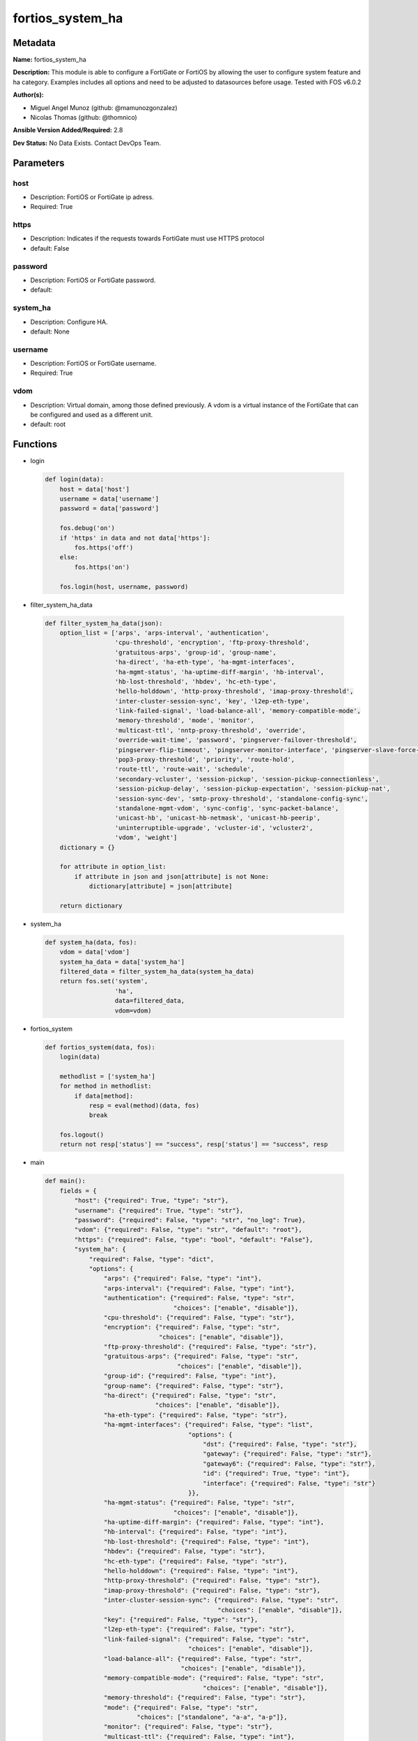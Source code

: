 =================
fortios_system_ha
=================


Metadata
--------




**Name:** fortios_system_ha

**Description:** This module is able to configure a FortiGate or FortiOS by allowing the user to configure system feature and ha category. Examples includes all options and need to be adjusted to datasources before usage. Tested with FOS v6.0.2


**Author(s):** 

- Miguel Angel Munoz (github: @mamunozgonzalez)

- Nicolas Thomas (github: @thomnico)



**Ansible Version Added/Required:** 2.8

**Dev Status:** No Data Exists. Contact DevOps Team.

Parameters
----------

host
++++

- Description: FortiOS or FortiGate ip adress.

  

- Required: True

https
+++++

- Description: Indicates if the requests towards FortiGate must use HTTPS protocol

  

- default: False

password
++++++++

- Description: FortiOS or FortiGate password.

  

- default: 

system_ha
+++++++++

- Description: Configure HA.

  

- default: None

username
++++++++

- Description: FortiOS or FortiGate username.

  

- Required: True

vdom
++++

- Description: Virtual domain, among those defined previously. A vdom is a virtual instance of the FortiGate that can be configured and used as a different unit.

  

- default: root




Functions
---------




- login

 .. code-block:: python

    def login(data):
        host = data['host']
        username = data['username']
        password = data['password']
    
        fos.debug('on')
        if 'https' in data and not data['https']:
            fos.https('off')
        else:
            fos.https('on')
    
        fos.login(host, username, password)
    
    

- filter_system_ha_data

 .. code-block:: python

    def filter_system_ha_data(json):
        option_list = ['arps', 'arps-interval', 'authentication',
                       'cpu-threshold', 'encryption', 'ftp-proxy-threshold',
                       'gratuitous-arps', 'group-id', 'group-name',
                       'ha-direct', 'ha-eth-type', 'ha-mgmt-interfaces',
                       'ha-mgmt-status', 'ha-uptime-diff-margin', 'hb-interval',
                       'hb-lost-threshold', 'hbdev', 'hc-eth-type',
                       'hello-holddown', 'http-proxy-threshold', 'imap-proxy-threshold',
                       'inter-cluster-session-sync', 'key', 'l2ep-eth-type',
                       'link-failed-signal', 'load-balance-all', 'memory-compatible-mode',
                       'memory-threshold', 'mode', 'monitor',
                       'multicast-ttl', 'nntp-proxy-threshold', 'override',
                       'override-wait-time', 'password', 'pingserver-failover-threshold',
                       'pingserver-flip-timeout', 'pingserver-monitor-interface', 'pingserver-slave-force-reset',
                       'pop3-proxy-threshold', 'priority', 'route-hold',
                       'route-ttl', 'route-wait', 'schedule',
                       'secondary-vcluster', 'session-pickup', 'session-pickup-connectionless',
                       'session-pickup-delay', 'session-pickup-expectation', 'session-pickup-nat',
                       'session-sync-dev', 'smtp-proxy-threshold', 'standalone-config-sync',
                       'standalone-mgmt-vdom', 'sync-config', 'sync-packet-balance',
                       'unicast-hb', 'unicast-hb-netmask', 'unicast-hb-peerip',
                       'uninterruptible-upgrade', 'vcluster-id', 'vcluster2',
                       'vdom', 'weight']
        dictionary = {}
    
        for attribute in option_list:
            if attribute in json and json[attribute] is not None:
                dictionary[attribute] = json[attribute]
    
        return dictionary
    
    

- system_ha

 .. code-block:: python

    def system_ha(data, fos):
        vdom = data['vdom']
        system_ha_data = data['system_ha']
        filtered_data = filter_system_ha_data(system_ha_data)
        return fos.set('system',
                       'ha',
                       data=filtered_data,
                       vdom=vdom)
    
    

- fortios_system

 .. code-block:: python

    def fortios_system(data, fos):
        login(data)
    
        methodlist = ['system_ha']
        for method in methodlist:
            if data[method]:
                resp = eval(method)(data, fos)
                break
    
        fos.logout()
        return not resp['status'] == "success", resp['status'] == "success", resp
    
    

- main

 .. code-block:: python

    def main():
        fields = {
            "host": {"required": True, "type": "str"},
            "username": {"required": True, "type": "str"},
            "password": {"required": False, "type": "str", "no_log": True},
            "vdom": {"required": False, "type": "str", "default": "root"},
            "https": {"required": False, "type": "bool", "default": "False"},
            "system_ha": {
                "required": False, "type": "dict",
                "options": {
                    "arps": {"required": False, "type": "int"},
                    "arps-interval": {"required": False, "type": "int"},
                    "authentication": {"required": False, "type": "str",
                                       "choices": ["enable", "disable"]},
                    "cpu-threshold": {"required": False, "type": "str"},
                    "encryption": {"required": False, "type": "str",
                                   "choices": ["enable", "disable"]},
                    "ftp-proxy-threshold": {"required": False, "type": "str"},
                    "gratuitous-arps": {"required": False, "type": "str",
                                        "choices": ["enable", "disable"]},
                    "group-id": {"required": False, "type": "int"},
                    "group-name": {"required": False, "type": "str"},
                    "ha-direct": {"required": False, "type": "str",
                                  "choices": ["enable", "disable"]},
                    "ha-eth-type": {"required": False, "type": "str"},
                    "ha-mgmt-interfaces": {"required": False, "type": "list",
                                           "options": {
                                               "dst": {"required": False, "type": "str"},
                                               "gateway": {"required": False, "type": "str"},
                                               "gateway6": {"required": False, "type": "str"},
                                               "id": {"required": True, "type": "int"},
                                               "interface": {"required": False, "type": "str"}
                                           }},
                    "ha-mgmt-status": {"required": False, "type": "str",
                                       "choices": ["enable", "disable"]},
                    "ha-uptime-diff-margin": {"required": False, "type": "int"},
                    "hb-interval": {"required": False, "type": "int"},
                    "hb-lost-threshold": {"required": False, "type": "int"},
                    "hbdev": {"required": False, "type": "str"},
                    "hc-eth-type": {"required": False, "type": "str"},
                    "hello-holddown": {"required": False, "type": "int"},
                    "http-proxy-threshold": {"required": False, "type": "str"},
                    "imap-proxy-threshold": {"required": False, "type": "str"},
                    "inter-cluster-session-sync": {"required": False, "type": "str",
                                                   "choices": ["enable", "disable"]},
                    "key": {"required": False, "type": "str"},
                    "l2ep-eth-type": {"required": False, "type": "str"},
                    "link-failed-signal": {"required": False, "type": "str",
                                           "choices": ["enable", "disable"]},
                    "load-balance-all": {"required": False, "type": "str",
                                         "choices": ["enable", "disable"]},
                    "memory-compatible-mode": {"required": False, "type": "str",
                                               "choices": ["enable", "disable"]},
                    "memory-threshold": {"required": False, "type": "str"},
                    "mode": {"required": False, "type": "str",
                             "choices": ["standalone", "a-a", "a-p"]},
                    "monitor": {"required": False, "type": "str"},
                    "multicast-ttl": {"required": False, "type": "int"},
                    "nntp-proxy-threshold": {"required": False, "type": "str"},
                    "override": {"required": False, "type": "str",
                                 "choices": ["enable", "disable"]},
                    "override-wait-time": {"required": False, "type": "int"},
                    "password": {"required": False, "type": "str"},
                    "pingserver-failover-threshold": {"required": False, "type": "int"},
                    "pingserver-flip-timeout": {"required": False, "type": "int"},
                    "pingserver-monitor-interface": {"required": False, "type": "str"},
                    "pingserver-slave-force-reset": {"required": False, "type": "str",
                                                     "choices": ["enable", "disable"]},
                    "pop3-proxy-threshold": {"required": False, "type": "str"},
                    "priority": {"required": False, "type": "int"},
                    "route-hold": {"required": False, "type": "int"},
                    "route-ttl": {"required": False, "type": "int"},
                    "route-wait": {"required": False, "type": "int"},
                    "schedule": {"required": False, "type": "str",
                                 "choices": ["none", "hub", "leastconnection",
                                             "round-robin", "weight-round-robin", "random",
                                             "ip", "ipport"]},
                    "secondary-vcluster": {"required": False, "type": "dict",
                                           "options": {
                                               "monitor": {"required": False, "type": "str"},
                                               "override": {"required": False, "type": "str",
                                                            "choices": ["enable", "disable"]},
                                               "override-wait-time": {"required": False, "type": "int"},
                                               "pingserver-failover-threshold": {"required": False, "type": "int"},
                                               "pingserver-monitor-interface": {"required": False, "type": "str"},
                                               "pingserver-slave-force-reset": {"required": False, "type": "str",
                                                                                "choices": ["enable", "disable"]},
                                               "priority": {"required": False, "type": "int"},
                                               "vcluster-id": {"required": False, "type": "int"},
                                               "vdom": {"required": False, "type": "str"}
                                           }},
                    "session-pickup": {"required": False, "type": "str",
                                       "choices": ["enable", "disable"]},
                    "session-pickup-connectionless": {"required": False, "type": "str",
                                                      "choices": ["enable", "disable"]},
                    "session-pickup-delay": {"required": False, "type": "str",
                                             "choices": ["enable", "disable"]},
                    "session-pickup-expectation": {"required": False, "type": "str",
                                                   "choices": ["enable", "disable"]},
                    "session-pickup-nat": {"required": False, "type": "str",
                                           "choices": ["enable", "disable"]},
                    "session-sync-dev": {"required": False, "type": "str"},
                    "smtp-proxy-threshold": {"required": False, "type": "str"},
                    "standalone-config-sync": {"required": False, "type": "str",
                                               "choices": ["enable", "disable"]},
                    "standalone-mgmt-vdom": {"required": False, "type": "str",
                                             "choices": ["enable", "disable"]},
                    "sync-config": {"required": False, "type": "str",
                                    "choices": ["enable", "disable"]},
                    "sync-packet-balance": {"required": False, "type": "str",
                                            "choices": ["enable", "disable"]},
                    "unicast-hb": {"required": False, "type": "str",
                                   "choices": ["enable", "disable"]},
                    "unicast-hb-netmask": {"required": False, "type": "str"},
                    "unicast-hb-peerip": {"required": False, "type": "str"},
                    "uninterruptible-upgrade": {"required": False, "type": "str",
                                                "choices": ["enable", "disable"]},
                    "vcluster-id": {"required": False, "type": "int"},
                    "vcluster2": {"required": False, "type": "str",
                                  "choices": ["enable", "disable"]},
                    "vdom": {"required": False, "type": "str"},
                    "weight": {"required": False, "type": "str"}
    
                }
            }
        }
    
        module = AnsibleModule(argument_spec=fields,
                               supports_check_mode=False)
        try:
            from fortiosapi import FortiOSAPI
        except ImportError:
            module.fail_json(msg="fortiosapi module is required")
    
        global fos
        fos = FortiOSAPI()
    
        is_error, has_changed, result = fortios_system(module.params, fos)
    
        if not is_error:
            module.exit_json(changed=has_changed, meta=result)
        else:
            module.fail_json(msg="Error in repo", meta=result)
    
    



Module Source Code
------------------

.. code-block:: python

    #!/usr/bin/python
    from __future__ import (absolute_import, division, print_function)
    # Copyright 2018 Fortinet, Inc.
    #
    # This program is free software: you can redistribute it and/or modify
    # it under the terms of the GNU General Public License as published by
    # the Free Software Foundation, either version 3 of the License, or
    # (at your option) any later version.
    #
    # This program is distributed in the hope that it will be useful,
    # but WITHOUT ANY WARRANTY; without even the implied warranty of
    # MERCHANTABILITY or FITNESS FOR A PARTICULAR PURPOSE.  See the
    # GNU General Public License for more details.
    #
    # You should have received a copy of the GNU General Public License
    # along with this program.  If not, see <https://www.gnu.org/licenses/>.
    #
    # the lib use python logging can get it if the following is set in your
    # Ansible config.
    
    __metaclass__ = type
    
    ANSIBLE_METADATA = {'status': ['preview'],
                        'supported_by': 'community',
                        'metadata_version': '1.1'}
    
    DOCUMENTATION = '''
    ---
    module: fortios_system_ha
    short_description: Configure HA.
    description:
        - This module is able to configure a FortiGate or FortiOS by
          allowing the user to configure system feature and ha category.
          Examples includes all options and need to be adjusted to datasources before usage.
          Tested with FOS v6.0.2
    version_added: "2.8"
    author:
        - Miguel Angel Munoz (@mamunozgonzalez)
        - Nicolas Thomas (@thomnico)
    notes:
        - Requires fortiosapi library developed by Fortinet
        - Run as a local_action in your playbook
    requirements:
        - fortiosapi>=0.9.8
    options:
        host:
           description:
                - FortiOS or FortiGate ip adress.
           required: true
        username:
            description:
                - FortiOS or FortiGate username.
            required: true
        password:
            description:
                - FortiOS or FortiGate password.
            default: ""
        vdom:
            description:
                - Virtual domain, among those defined previously. A vdom is a
                  virtual instance of the FortiGate that can be configured and
                  used as a different unit.
            default: root
        https:
            description:
                - Indicates if the requests towards FortiGate must use HTTPS
                  protocol
            type: bool
            default: false
        system_ha:
            description:
                - Configure HA.
            default: null
            suboptions:
                arps:
                    description:
                        - Number of gratuitous ARPs (1 - 60). Lower to reduce traffic. Higher to reduce failover time.
                arps-interval:
                    description:
                        - Time between gratuitous ARPs  (1 - 20 sec). Lower to reduce failover time. Higher to reduce traffic.
                authentication:
                    description:
                        - Enable/disable heartbeat message authentication.
                    choices:
                        - enable
                        - disable
                cpu-threshold:
                    description:
                        - Dynamic weighted load balancing CPU usage weight and high and low thresholds.
                encryption:
                    description:
                        - Enable/disable heartbeat message encryption.
                    choices:
                        - enable
                        - disable
                ftp-proxy-threshold:
                    description:
                        - Dynamic weighted load balancing weight and high and low number of FTP proxy sessions.
                gratuitous-arps:
                    description:
                        - Enable/disable gratuitous ARPs. Disable if link-failed-signal enabled.
                    choices:
                        - enable
                        - disable
                group-id:
                    description:
                        - Cluster group ID  (0 - 255). Must be the same for all members.
                group-name:
                    description:
                        - Cluster group name. Must be the same for all members.
                ha-direct:
                    description:
                        - Enable/disable using ha-mgmt interface for syslog, SNMP, remote authentication (RADIUS), FortiAnalyzer, FortiManager and FortiSandbox.
                    choices:
                        - enable
                        - disable
                ha-eth-type:
                    description:
                        - HA heartbeat packet Ethertype (4-digit hex).
                ha-mgmt-interfaces:
                    description:
                        - Reserve interfaces to manage individual cluster units.
                    suboptions:
                        dst:
                            description:
                                - Default route destination for reserved HA management interface.
                        gateway:
                            description:
                                - Default route gateway for reserved HA management interface.
                        gateway6:
                            description:
                                - Default IPv6 gateway for reserved HA management interface.
                        id:
                            description:
                                - Table ID.
                            required: true
                        interface:
                            description:
                                - Interface to reserve for HA management. Source system.interface.name.
                ha-mgmt-status:
                    description:
                        - Enable to reserve interfaces to manage individual cluster units.
                    choices:
                        - enable
                        - disable
                ha-uptime-diff-margin:
                    description:
                        - Normally you would only reduce this value for failover testing.
                hb-interval:
                    description:
                        - Time between sending heartbeat packets (1 - 20 (100*ms)). Increase to reduce false positives.
                hb-lost-threshold:
                    description:
                        - Number of lost heartbeats to signal a failure (1 - 60). Increase to reduce false positives.
                hbdev:
                    description:
                        - Heartbeat interfaces. Must be the same for all members.
                hc-eth-type:
                    description:
                        - Transparent mode HA heartbeat packet Ethertype (4-digit hex).
                hello-holddown:
                    description:
                        - Time to wait before changing from hello to work state (5 - 300 sec).
                http-proxy-threshold:
                    description:
                        - Dynamic weighted load balancing weight and high and low number of HTTP proxy sessions.
                imap-proxy-threshold:
                    description:
                        - Dynamic weighted load balancing weight and high and low number of IMAP proxy sessions.
                inter-cluster-session-sync:
                    description:
                        - Enable/disable synchronization of sessions among HA clusters.
                    choices:
                        - enable
                        - disable
                key:
                    description:
                        - key
                l2ep-eth-type:
                    description:
                        - Telnet session HA heartbeat packet Ethertype (4-digit hex).
                link-failed-signal:
                    description:
                        - Enable to shut down all interfaces for 1 sec after a failover. Use if gratuitous ARPs do not update network.
                    choices:
                        - enable
                        - disable
                load-balance-all:
                    description:
                        - Enable to load balance TCP sessions. Disable to load balance proxy sessions only.
                    choices:
                        - enable
                        - disable
                memory-compatible-mode:
                    description:
                        - Enable/disable memory compatible mode.
                    choices:
                        - enable
                        - disable
                memory-threshold:
                    description:
                        - Dynamic weighted load balancing memory usage weight and high and low thresholds.
                mode:
                    description:
                        - HA mode. Must be the same for all members. FGSP requires standalone.
                    choices:
                        - standalone
                        - a-a
                        - a-p
                monitor:
                    description:
                        - Interfaces to check for port monitoring (or link failure). Source system.interface.name.
                multicast-ttl:
                    description:
                        - HA multicast TTL on master (5 - 3600 sec).
                nntp-proxy-threshold:
                    description:
                        - Dynamic weighted load balancing weight and high and low number of NNTP proxy sessions.
                override:
                    description:
                        - Enable and increase the priority of the unit that should always be primary (master).
                    choices:
                        - enable
                        - disable
                override-wait-time:
                    description:
                        - Delay negotiating if override is enabled (0 - 3600 sec). Reduces how often the cluster negotiates.
                password:
                    description:
                        - Cluster password. Must be the same for all members.
                pingserver-failover-threshold:
                    description:
                        - Remote IP monitoring failover threshold (0 - 50).
                pingserver-flip-timeout:
                    description:
                        - Time to wait in minutes before renegotiating after a remote IP monitoring failover.
                pingserver-monitor-interface:
                    description:
                        - Interfaces to check for remote IP monitoring. Source system.interface.name.
                pingserver-slave-force-reset:
                    description:
                        - Enable to force the cluster to negotiate after a remote IP monitoring failover.
                    choices:
                        - enable
                        - disable
                pop3-proxy-threshold:
                    description:
                        - Dynamic weighted load balancing weight and high and low number of POP3 proxy sessions.
                priority:
                    description:
                        - Increase the priority to select the primary unit (0 - 255).
                route-hold:
                    description:
                        - Time to wait between routing table updates to the cluster (0 - 3600 sec).
                route-ttl:
                    description:
                        - TTL for primary unit routes (5 - 3600 sec). Increase to maintain active routes during failover.
                route-wait:
                    description:
                        - Time to wait before sending new routes to the cluster (0 - 3600 sec).
                schedule:
                    description:
                        - Type of A-A load balancing. Use none if you have external load balancers.
                    choices:
                        - none
                        - hub
                        - leastconnection
                        - round-robin
                        - weight-round-robin
                        - random
                        - ip
                        - ipport
                secondary-vcluster:
                    description:
                        - Configure virtual cluster 2.
                    suboptions:
                        monitor:
                            description:
                                - Interfaces to check for port monitoring (or link failure). Source system.interface.name.
                        override:
                            description:
                                - Enable and increase the priority of the unit that should always be primary (master).
                            choices:
                                - enable
                                - disable
                        override-wait-time:
                            description:
                                - Delay negotiating if override is enabled (0 - 3600 sec). Reduces how often the cluster negotiates.
                        pingserver-failover-threshold:
                            description:
                                - Remote IP monitoring failover threshold (0 - 50).
                        pingserver-monitor-interface:
                            description:
                                - Interfaces to check for remote IP monitoring. Source system.interface.name.
                        pingserver-slave-force-reset:
                            description:
                                - Enable to force the cluster to negotiate after a remote IP monitoring failover.
                            choices:
                                - enable
                                - disable
                        priority:
                            description:
                                - Increase the priority to select the primary unit (0 - 255).
                        vcluster-id:
                            description:
                                - Cluster ID.
                        vdom:
                            description:
                                - VDOMs in virtual cluster 2.
                session-pickup:
                    description:
                        - Enable/disable session pickup. Enabling it can reduce session down time when fail over happens.
                    choices:
                        - enable
                        - disable
                session-pickup-connectionless:
                    description:
                        - Enable/disable UDP and ICMP session sync for FGSP.
                    choices:
                        - enable
                        - disable
                session-pickup-delay:
                    description:
                        - Enable to sync sessions longer than 30 sec. Only longer lived sessions need to be synced.
                    choices:
                        - enable
                        - disable
                session-pickup-expectation:
                    description:
                        - Enable/disable session helper expectation session sync for FGSP.
                    choices:
                        - enable
                        - disable
                session-pickup-nat:
                    description:
                        - Enable/disable NAT session sync for FGSP.
                    choices:
                        - enable
                        - disable
                session-sync-dev:
                    description:
                        - Offload session sync to one or more interfaces to distribute traffic and prevent delays if needed. Source system.interface.name.
                smtp-proxy-threshold:
                    description:
                        - Dynamic weighted load balancing weight and high and low number of SMTP proxy sessions.
                standalone-config-sync:
                    description:
                        - Enable/disable FGSP configuration synchronization.
                    choices:
                        - enable
                        - disable
                standalone-mgmt-vdom:
                    description:
                        - Enable/disable standalone management VDOM.
                    choices:
                        - enable
                        - disable
                sync-config:
                    description:
                        - Enable/disable configuration synchronization.
                    choices:
                        - enable
                        - disable
                sync-packet-balance:
                    description:
                        - Enable/disable HA packet distribution to multiple CPUs.
                    choices:
                        - enable
                        - disable
                unicast-hb:
                    description:
                        - Enable/disable unicast heartbeat.
                    choices:
                        - enable
                        - disable
                unicast-hb-netmask:
                    description:
                        - Unicast heartbeat netmask.
                unicast-hb-peerip:
                    description:
                        - Unicast heartbeat peer IP.
                uninterruptible-upgrade:
                    description:
                        - Enable to upgrade a cluster without blocking network traffic.
                    choices:
                        - enable
                        - disable
                vcluster-id:
                    description:
                        - Cluster ID.
                vcluster2:
                    description:
                        - Enable/disable virtual cluster 2 for virtual clustering.
                    choices:
                        - enable
                        - disable
                vdom:
                    description:
                        - VDOMs in virtual cluster 1.
                weight:
                    description:
                        - Weight-round-robin weight for each cluster unit. Syntax <priority> <weight>.
    '''
    
    EXAMPLES = '''
    - hosts: localhost
      vars:
       host: "192.168.122.40"
       username: "admin"
       password: ""
       vdom: "root"
      tasks:
      - name: Configure HA.
        fortios_system_ha:
          host:  "{{ host }}"
          username: "{{ username }}"
          password: "{{ password }}"
          vdom:  "{{ vdom }}"
          system_ha:
            arps: "3"
            arps-interval: "4"
            authentication: "enable"
            cpu-threshold: "<your_own_value>"
            encryption: "enable"
            ftp-proxy-threshold: "<your_own_value>"
            gratuitous-arps: "enable"
            group-id: "10"
            group-name: "<your_own_value>"
            ha-direct: "enable"
            ha-eth-type: "<your_own_value>"
            ha-mgmt-interfaces:
             -
                dst: "<your_own_value>"
                gateway: "<your_own_value>"
                gateway6: "<your_own_value>"
                id:  "18"
                interface: "<your_own_value> (source system.interface.name)"
            ha-mgmt-status: "enable"
            ha-uptime-diff-margin: "21"
            hb-interval: "22"
            hb-lost-threshold: "23"
            hbdev: "<your_own_value>"
            hc-eth-type: "<your_own_value>"
            hello-holddown: "26"
            http-proxy-threshold: "<your_own_value>"
            imap-proxy-threshold: "<your_own_value>"
            inter-cluster-session-sync: "enable"
            key: "<your_own_value>"
            l2ep-eth-type: "<your_own_value>"
            link-failed-signal: "enable"
            load-balance-all: "enable"
            memory-compatible-mode: "enable"
            memory-threshold: "<your_own_value>"
            mode: "standalone"
            monitor: "<your_own_value> (source system.interface.name)"
            multicast-ttl: "38"
            nntp-proxy-threshold: "<your_own_value>"
            override: "enable"
            override-wait-time: "41"
            password: "<your_own_value>"
            pingserver-failover-threshold: "43"
            pingserver-flip-timeout: "44"
            pingserver-monitor-interface: "<your_own_value> (source system.interface.name)"
            pingserver-slave-force-reset: "enable"
            pop3-proxy-threshold: "<your_own_value>"
            priority: "48"
            route-hold: "49"
            route-ttl: "50"
            route-wait: "51"
            schedule: "none"
            secondary-vcluster:
                monitor: "<your_own_value> (source system.interface.name)"
                override: "enable"
                override-wait-time: "56"
                pingserver-failover-threshold: "57"
                pingserver-monitor-interface: "<your_own_value> (source system.interface.name)"
                pingserver-slave-force-reset: "enable"
                priority: "60"
                vcluster-id: "61"
                vdom: "<your_own_value>"
            session-pickup: "enable"
            session-pickup-connectionless: "enable"
            session-pickup-delay: "enable"
            session-pickup-expectation: "enable"
            session-pickup-nat: "enable"
            session-sync-dev: "<your_own_value> (source system.interface.name)"
            smtp-proxy-threshold: "<your_own_value>"
            standalone-config-sync: "enable"
            standalone-mgmt-vdom: "enable"
            sync-config: "enable"
            sync-packet-balance: "enable"
            unicast-hb: "enable"
            unicast-hb-netmask: "<your_own_value>"
            unicast-hb-peerip: "<your_own_value>"
            uninterruptible-upgrade: "enable"
            vcluster-id: "78"
            vcluster2: "enable"
            vdom: "<your_own_value>"
            weight: "<your_own_value>"
    '''
    
    RETURN = '''
    build:
      description: Build number of the fortigate image
      returned: always
      type: string
      sample: '1547'
    http_method:
      description: Last method used to provision the content into FortiGate
      returned: always
      type: string
      sample: 'PUT'
    http_status:
      description: Last result given by FortiGate on last operation applied
      returned: always
      type: string
      sample: "200"
    mkey:
      description: Master key (id) used in the last call to FortiGate
      returned: success
      type: string
      sample: "key1"
    name:
      description: Name of the table used to fulfill the request
      returned: always
      type: string
      sample: "urlfilter"
    path:
      description: Path of the table used to fulfill the request
      returned: always
      type: string
      sample: "webfilter"
    revision:
      description: Internal revision number
      returned: always
      type: string
      sample: "17.0.2.10658"
    serial:
      description: Serial number of the unit
      returned: always
      type: string
      sample: "FGVMEVYYQT3AB5352"
    status:
      description: Indication of the operation's result
      returned: always
      type: string
      sample: "success"
    vdom:
      description: Virtual domain used
      returned: always
      type: string
      sample: "root"
    version:
      description: Version of the FortiGate
      returned: always
      type: string
      sample: "v5.6.3"
    
    '''
    
    from ansible.module_utils.basic import AnsibleModule
    
    fos = None
    
    
    def login(data):
        host = data['host']
        username = data['username']
        password = data['password']
    
        fos.debug('on')
        if 'https' in data and not data['https']:
            fos.https('off')
        else:
            fos.https('on')
    
        fos.login(host, username, password)
    
    
    def filter_system_ha_data(json):
        option_list = ['arps', 'arps-interval', 'authentication',
                       'cpu-threshold', 'encryption', 'ftp-proxy-threshold',
                       'gratuitous-arps', 'group-id', 'group-name',
                       'ha-direct', 'ha-eth-type', 'ha-mgmt-interfaces',
                       'ha-mgmt-status', 'ha-uptime-diff-margin', 'hb-interval',
                       'hb-lost-threshold', 'hbdev', 'hc-eth-type',
                       'hello-holddown', 'http-proxy-threshold', 'imap-proxy-threshold',
                       'inter-cluster-session-sync', 'key', 'l2ep-eth-type',
                       'link-failed-signal', 'load-balance-all', 'memory-compatible-mode',
                       'memory-threshold', 'mode', 'monitor',
                       'multicast-ttl', 'nntp-proxy-threshold', 'override',
                       'override-wait-time', 'password', 'pingserver-failover-threshold',
                       'pingserver-flip-timeout', 'pingserver-monitor-interface', 'pingserver-slave-force-reset',
                       'pop3-proxy-threshold', 'priority', 'route-hold',
                       'route-ttl', 'route-wait', 'schedule',
                       'secondary-vcluster', 'session-pickup', 'session-pickup-connectionless',
                       'session-pickup-delay', 'session-pickup-expectation', 'session-pickup-nat',
                       'session-sync-dev', 'smtp-proxy-threshold', 'standalone-config-sync',
                       'standalone-mgmt-vdom', 'sync-config', 'sync-packet-balance',
                       'unicast-hb', 'unicast-hb-netmask', 'unicast-hb-peerip',
                       'uninterruptible-upgrade', 'vcluster-id', 'vcluster2',
                       'vdom', 'weight']
        dictionary = {}
    
        for attribute in option_list:
            if attribute in json and json[attribute] is not None:
                dictionary[attribute] = json[attribute]
    
        return dictionary
    
    
    def system_ha(data, fos):
        vdom = data['vdom']
        system_ha_data = data['system_ha']
        filtered_data = filter_system_ha_data(system_ha_data)
        return fos.set('system',
                       'ha',
                       data=filtered_data,
                       vdom=vdom)
    
    
    def fortios_system(data, fos):
        login(data)
    
        methodlist = ['system_ha']
        for method in methodlist:
            if data[method]:
                resp = eval(method)(data, fos)
                break
    
        fos.logout()
        return not resp['status'] == "success", resp['status'] == "success", resp
    
    
    def main():
        fields = {
            "host": {"required": True, "type": "str"},
            "username": {"required": True, "type": "str"},
            "password": {"required": False, "type": "str", "no_log": True},
            "vdom": {"required": False, "type": "str", "default": "root"},
            "https": {"required": False, "type": "bool", "default": "False"},
            "system_ha": {
                "required": False, "type": "dict",
                "options": {
                    "arps": {"required": False, "type": "int"},
                    "arps-interval": {"required": False, "type": "int"},
                    "authentication": {"required": False, "type": "str",
                                       "choices": ["enable", "disable"]},
                    "cpu-threshold": {"required": False, "type": "str"},
                    "encryption": {"required": False, "type": "str",
                                   "choices": ["enable", "disable"]},
                    "ftp-proxy-threshold": {"required": False, "type": "str"},
                    "gratuitous-arps": {"required": False, "type": "str",
                                        "choices": ["enable", "disable"]},
                    "group-id": {"required": False, "type": "int"},
                    "group-name": {"required": False, "type": "str"},
                    "ha-direct": {"required": False, "type": "str",
                                  "choices": ["enable", "disable"]},
                    "ha-eth-type": {"required": False, "type": "str"},
                    "ha-mgmt-interfaces": {"required": False, "type": "list",
                                           "options": {
                                               "dst": {"required": False, "type": "str"},
                                               "gateway": {"required": False, "type": "str"},
                                               "gateway6": {"required": False, "type": "str"},
                                               "id": {"required": True, "type": "int"},
                                               "interface": {"required": False, "type": "str"}
                                           }},
                    "ha-mgmt-status": {"required": False, "type": "str",
                                       "choices": ["enable", "disable"]},
                    "ha-uptime-diff-margin": {"required": False, "type": "int"},
                    "hb-interval": {"required": False, "type": "int"},
                    "hb-lost-threshold": {"required": False, "type": "int"},
                    "hbdev": {"required": False, "type": "str"},
                    "hc-eth-type": {"required": False, "type": "str"},
                    "hello-holddown": {"required": False, "type": "int"},
                    "http-proxy-threshold": {"required": False, "type": "str"},
                    "imap-proxy-threshold": {"required": False, "type": "str"},
                    "inter-cluster-session-sync": {"required": False, "type": "str",
                                                   "choices": ["enable", "disable"]},
                    "key": {"required": False, "type": "str"},
                    "l2ep-eth-type": {"required": False, "type": "str"},
                    "link-failed-signal": {"required": False, "type": "str",
                                           "choices": ["enable", "disable"]},
                    "load-balance-all": {"required": False, "type": "str",
                                         "choices": ["enable", "disable"]},
                    "memory-compatible-mode": {"required": False, "type": "str",
                                               "choices": ["enable", "disable"]},
                    "memory-threshold": {"required": False, "type": "str"},
                    "mode": {"required": False, "type": "str",
                             "choices": ["standalone", "a-a", "a-p"]},
                    "monitor": {"required": False, "type": "str"},
                    "multicast-ttl": {"required": False, "type": "int"},
                    "nntp-proxy-threshold": {"required": False, "type": "str"},
                    "override": {"required": False, "type": "str",
                                 "choices": ["enable", "disable"]},
                    "override-wait-time": {"required": False, "type": "int"},
                    "password": {"required": False, "type": "str"},
                    "pingserver-failover-threshold": {"required": False, "type": "int"},
                    "pingserver-flip-timeout": {"required": False, "type": "int"},
                    "pingserver-monitor-interface": {"required": False, "type": "str"},
                    "pingserver-slave-force-reset": {"required": False, "type": "str",
                                                     "choices": ["enable", "disable"]},
                    "pop3-proxy-threshold": {"required": False, "type": "str"},
                    "priority": {"required": False, "type": "int"},
                    "route-hold": {"required": False, "type": "int"},
                    "route-ttl": {"required": False, "type": "int"},
                    "route-wait": {"required": False, "type": "int"},
                    "schedule": {"required": False, "type": "str",
                                 "choices": ["none", "hub", "leastconnection",
                                             "round-robin", "weight-round-robin", "random",
                                             "ip", "ipport"]},
                    "secondary-vcluster": {"required": False, "type": "dict",
                                           "options": {
                                               "monitor": {"required": False, "type": "str"},
                                               "override": {"required": False, "type": "str",
                                                            "choices": ["enable", "disable"]},
                                               "override-wait-time": {"required": False, "type": "int"},
                                               "pingserver-failover-threshold": {"required": False, "type": "int"},
                                               "pingserver-monitor-interface": {"required": False, "type": "str"},
                                               "pingserver-slave-force-reset": {"required": False, "type": "str",
                                                                                "choices": ["enable", "disable"]},
                                               "priority": {"required": False, "type": "int"},
                                               "vcluster-id": {"required": False, "type": "int"},
                                               "vdom": {"required": False, "type": "str"}
                                           }},
                    "session-pickup": {"required": False, "type": "str",
                                       "choices": ["enable", "disable"]},
                    "session-pickup-connectionless": {"required": False, "type": "str",
                                                      "choices": ["enable", "disable"]},
                    "session-pickup-delay": {"required": False, "type": "str",
                                             "choices": ["enable", "disable"]},
                    "session-pickup-expectation": {"required": False, "type": "str",
                                                   "choices": ["enable", "disable"]},
                    "session-pickup-nat": {"required": False, "type": "str",
                                           "choices": ["enable", "disable"]},
                    "session-sync-dev": {"required": False, "type": "str"},
                    "smtp-proxy-threshold": {"required": False, "type": "str"},
                    "standalone-config-sync": {"required": False, "type": "str",
                                               "choices": ["enable", "disable"]},
                    "standalone-mgmt-vdom": {"required": False, "type": "str",
                                             "choices": ["enable", "disable"]},
                    "sync-config": {"required": False, "type": "str",
                                    "choices": ["enable", "disable"]},
                    "sync-packet-balance": {"required": False, "type": "str",
                                            "choices": ["enable", "disable"]},
                    "unicast-hb": {"required": False, "type": "str",
                                   "choices": ["enable", "disable"]},
                    "unicast-hb-netmask": {"required": False, "type": "str"},
                    "unicast-hb-peerip": {"required": False, "type": "str"},
                    "uninterruptible-upgrade": {"required": False, "type": "str",
                                                "choices": ["enable", "disable"]},
                    "vcluster-id": {"required": False, "type": "int"},
                    "vcluster2": {"required": False, "type": "str",
                                  "choices": ["enable", "disable"]},
                    "vdom": {"required": False, "type": "str"},
                    "weight": {"required": False, "type": "str"}
    
                }
            }
        }
    
        module = AnsibleModule(argument_spec=fields,
                               supports_check_mode=False)
        try:
            from fortiosapi import FortiOSAPI
        except ImportError:
            module.fail_json(msg="fortiosapi module is required")
    
        global fos
        fos = FortiOSAPI()
    
        is_error, has_changed, result = fortios_system(module.params, fos)
    
        if not is_error:
            module.exit_json(changed=has_changed, meta=result)
        else:
            module.fail_json(msg="Error in repo", meta=result)
    
    
    if __name__ == '__main__':
        main()


